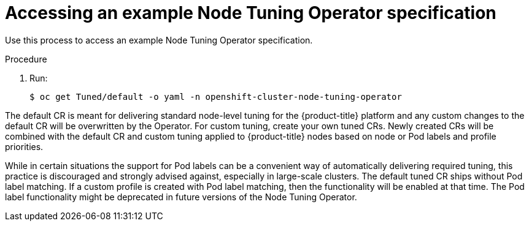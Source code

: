 // Module included in the following assemblies:
//
// * scalability_and_performance/using-node-tuning-operator.adoc

[id="accessing-an-example-node-tuning-operator-specification_{context}"]
= Accessing an example Node Tuning Operator specification

Use this process to access an example Node Tuning Operator specification.

.Procedure

 . Run:
+
----
$ oc get Tuned/default -o yaml -n openshift-cluster-node-tuning-operator
----

The default CR is meant for delivering standard node-level tuning for the
{product-title} platform and any custom changes to the default CR will be
overwritten by the Operator. For custom tuning, create your own tuned CRs. Newly
created CRs will be combined with the default CR and custom tuning applied to
{product-title} nodes based on node or Pod labels and profile priorities.

While in certain situations the support for Pod labels can be a convenient way
of automatically delivering required tuning, this practice is discouraged and
strongly advised against, especially in large-scale clusters. The default tuned
CR ships without Pod label matching. If a custom profile is created with Pod
label matching, then the functionality will be enabled at that time. The Pod
label functionality might be deprecated in future versions of the Node Tuning
Operator.
